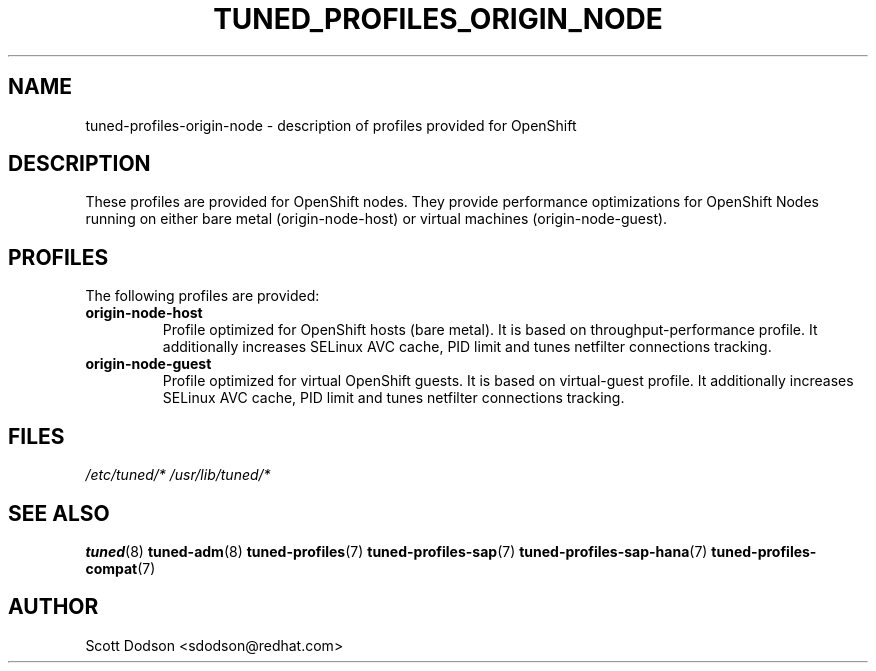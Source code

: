 .\"/*
.\" * All rights reserved
.\" * Copyright (C) 2015 Red Hat, Inc.
.\" * Authors: Jaroslav Škarvada, Scott Dodson
.\" *
.\" * This program is free software; you can redistribute it and/or
.\" * modify it under the terms of the GNU General Public License
.\" * as published by the Free Software Foundation; either version 2
.\" * of the License, or (at your option) any later version.
.\" *
.\" * This program is distributed in the hope that it will be useful,
.\" * but WITHOUT ANY WARRANTY; without even the implied warranty of
.\" * MERCHANTABILITY or FITNESS FOR A PARTICULAR PURPOSE.  See the
.\" * GNU General Public License for more details.
.\" *
.\" * You should have received a copy of the GNU General Public License
.\" * along with this program; if not, write to the Free Software
.\" * Foundation, Inc., 51 Franklin Street, Fifth Floor, Boston, MA  02110-1301, USA.
.\" */
.\"
.TH TUNED_PROFILES_ORIGIN_NODE "7" "12 Feb 2015" "OpenShift" "tuned-profiles-origin-node"
.SH NAME
tuned\-profiles\-origin-node - description of profiles provided for OpenShift

.SH DESCRIPTION
These profiles are provided for OpenShift nodes. They provide performance
optimizations for OpenShift Nodes running on either bare metal
(origin-node-host) or virtual machines (origin-node-guest).

.SH PROFILES
The following profiles are provided:

.TP
.BI "origin-node\-host"
Profile optimized for OpenShift hosts (bare metal). It is based on throughput\-performance
profile. It additionally increases SELinux AVC cache, PID limit and tunes
netfilter connections tracking.

.TP
.BI "origin-node\-guest"
Profile optimized for virtual OpenShift guests. It is based on virtual\-guest
profile. It additionally increases SELinux AVC cache, PID limit and tunes
netfilter connections tracking.

.SH "FILES"
.NF
.I /etc/tuned/*
.I /usr/lib/tuned/*

.SH "SEE ALSO"
.BR tuned (8)
.BR tuned\-adm (8)
.BR tuned\-profiles (7)
.BR tuned\-profiles\-sap (7)
.BR tuned\-profiles\-sap\-hana (7)
.BR tuned\-profiles\-compat (7)
.SH AUTHOR
.NF
Scott Dodson <sdodson@redhat.com>
